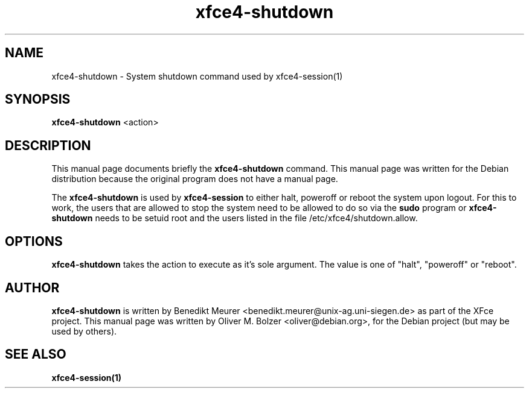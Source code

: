 .TH xfce4-shutdown 1 "Dec 13, 2003"
.SH NAME
xfce4-shutdown \- System shutdown command used by xfce4-session(1) 
.SH SYNOPSIS
.B xfce4-shutdown
.RI <action>
.br
.SH DESCRIPTION
This manual page documents briefly the
.B xfce4-shutdown
command.
This manual page was written for the Debian distribution
because the original program does not have a manual page.
.PP
The \fBxfce4-shutdown\fP is used by \fBxfce4-session\fP to either halt,
poweroff or reboot the system upon logout. For this to work, the users
that are allowed to stop the system need to be allowed to do so
via the \fBsudo\fP program or \fBxfce4-shutdown\fP needs to be setuid
root and the users listed in the file /etc/xfce4/shutdown.allow.

.SH OPTIONS
\fBxfce4-shutdown\fP takes the action to execute as it's sole argument.
The value is one of "halt", "poweroff" or "reboot".

.SH AUTHOR
\fBxfce4-shutdown\fP is written by Benedikt Meurer
<benedikt.meurer@unix-ag.uni-siegen.de> as part of the XFce project.
This manual page was written by Oliver M. Bolzer <oliver@debian.org>,
for the Debian project (but may be used by others).

.SH SEE ALSO
.BR xfce4-session(1)

